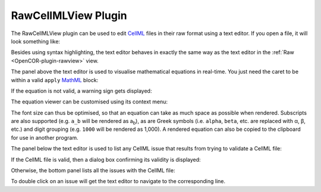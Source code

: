 .. _OpenCOR-plugin-rawcellmlview:

====================
RawCellMLView Plugin
====================

The RawCellMLView plugin can be used to edit `CellML <http://cellml.org/>`_ files in their raw format using a text editor. If you open a file, it will look something like:

.. image:: ../resources/images/plugins/RawCellMLViewScreenshot01.png
    :align: center
    :width: 60%
    :alt: RawCellMLView plugin: default view

Besides using syntax highlighting, the text editor behaves in exactly the same way as the text editor in the :ref:`Raw <OpenCOR-plugin-rawview>` view.

The panel above the text editor is used to visualise mathematical equations in real-time. You just need the caret to be within a valid ``apply`` `MathML <http://www.w3.org/Math/>`_ block:

.. image:: ../resources/images/plugins/RawCellMLViewScreenshot02.png
    :align: center
    :width: 60%
    :alt: RawCellMLView plugin: valid equation

If the equation is not valid, a warning sign gets displayed:

.. image:: ../resources/images/plugins/RawCellMLViewScreenshot03.png
    :align: center
    :width: 60%
    :alt: RawCellMLView plugin: invalid equation

The equation viewer can be customised using its context menu:

.. image:: ../resources/images/plugins/RawCellMLViewScreenshot04.png
    :align: center
    :width: 60%
    :alt: RawCellMLView plugin: customising the equation viewer

The font size can thus be optimised, so that an equation can take as much space as possible when rendered. Subscripts are also supported (e.g. ``a_b`` will be rendered as a\ :sub:`b`), as are Greek symbols (i.e. ``alpha``, ``beta``, etc. are replaced with α, β, etc.) and digit grouping (e.g. ``1000`` will be rendered as 1,000). A rendered equation can also be copied to the clipboard for use in another program.

The panel below the text editor is used to list any CellML issue that results from trying to validate a CellML file:

.. image:: ../resources/images/plugins/RawCellMLViewScreenshot05.png
    :align: center
    :width: 60%
    :alt: RawCellMLView plugin: validate a CellML file

If the CellML file is valid, then a dialog box confirming its validity is displayed:

.. image:: ../resources/images/plugins/RawCellMLViewScreenshot06.png
    :align: center
    :width: 60%
    :alt: RawCellMLView plugin: valid CellML file

Otherwise, the bottom panel lists all the issues with the CellML file:

.. image:: ../resources/images/plugins/RawCellMLViewScreenshot07.png
    :align: center
    :width: 60%
    :alt: RawCellMLView plugin: list of CellML issues

To double click on an issue will get the text editor to navigate to the corresponding line.